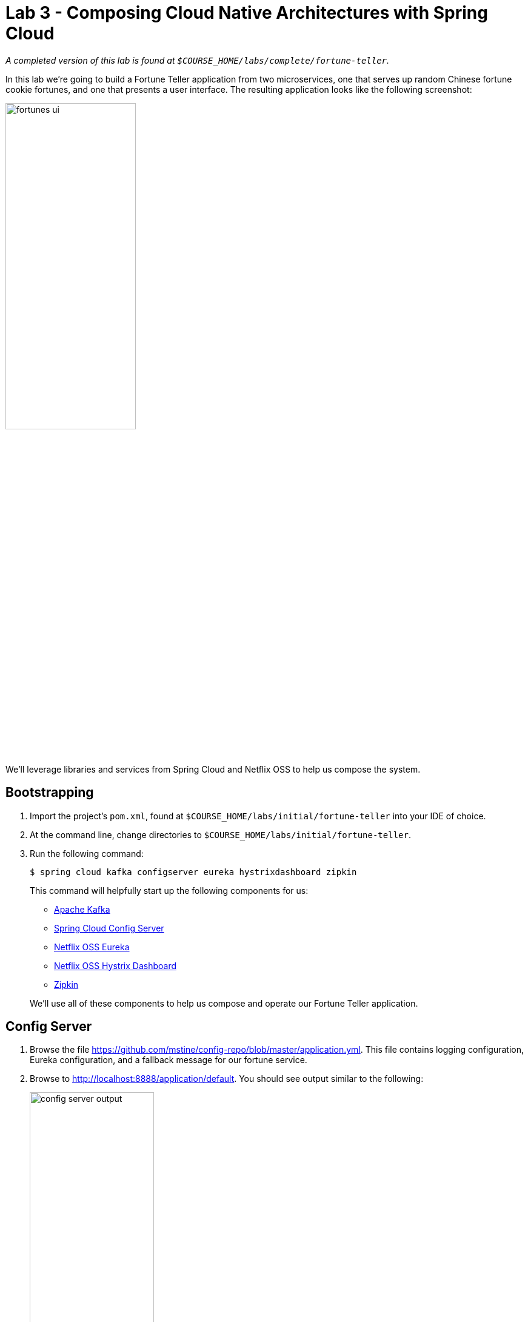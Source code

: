 :compat-mode:
= Lab 3 - Composing Cloud Native Architectures with Spring Cloud

_A completed version of this lab is found at `$COURSE_HOME/labs/complete/fortune-teller`._

In this lab we're going to build a Fortune Teller application from two microservices, one that serves up random Chinese fortune cookie fortunes, and one that presents a user interface.
The resulting application looks like the following screenshot:

image::Common/images/fortunes-ui.png[width=50%]

We'll leverage libraries and services from Spring Cloud and Netflix OSS to help us compose the system.

== Bootstrapping

. Import the project's `pom.xml`, found at `$COURSE_HOME/labs/initial/fortune-teller` into your IDE of choice.

. At the command line, change directories to `$COURSE_HOME/labs/initial/fortune-teller`.

. Run the following command:
+
----
$ spring cloud kafka configserver eureka hystrixdashboard zipkin
----
+
This command will helpfully start up the following components for us:
+
- https://kafka.apache.org/[Apache Kafka]
- https://cloud.spring.io/spring-cloud-config/[Spring Cloud Config Server]
- https://github.com/Netflix/eureka/wiki[Netflix OSS Eureka]
- https://github.com/Netflix/Hystrix/wiki/Dashboard[Netflix OSS Hystrix Dashboard]
- http://zipkin.io/[Zipkin]

+
We'll use all of these components to help us compose and operate our Fortune Teller application.

== Config Server

. Browse the file https://github.com/mstine/config-repo/blob/master/application.yml. This file contains logging configuration, Eureka configuration, and a fallback message for our fortune service.

. Browse to http://localhost:8888/application/default.
You should see output similar to the following:
+
image::Common/images/config_server_output.png[width=50%]
+
Note that the response JSON defines a Spring `PropertySource` that contains Eureka configuration consistent with what you saw in the Git repository.

== Eureka Server

. Browse to http://localhost:8761.
You should see a UI similar to the following:
+
image::Common/images/eureka_1.png[]

== Fortune Service

Now that our Spring Cloud/Netflix OSS infrastructure is bootstrapped, we'll begin development of our first microservice.
The Fortune Service will serve up a list of all fortune cookie fortunes present in its database or a single random fortune.

. Create a JPA domain class, `io.spring.cloud.samples.fortuneteller.fortuneservice.Fortune`.
Into that class, paste the following code:
+
----
@Entity
@Table(name = "fortunes")
public class Fortune {

    @Id
    @GeneratedValue
    private Long id;

    @Column(nullable = false)
    private String text;

    public Long getId() {
        return id;
    }

    public void setId(Long id) {
        this.id = id;
    }

    public String getText() {
        return text;
    }

    public void setText(String text) {
        this.text = text;
    }
}
----
+
Add the appropriate imports using the IDE's quick fix feature.
+
This class represents the domain model for a fortune, having an unique identifier and the fortune's text.

. Create a Spring Data JPA repository interface, `io.spring.cloud.samples.fortuneteller.fortuneservice.FortuneRepository`.
Into that class, paste the following code:
+
----
public interface FortuneRepository extends PagingAndSortingRepository<Fortune, Long> {

    @Query("select fortune from Fortune fortune order by RAND()")
    public List<Fortune> randomFortunes(Pageable pageable);
}
----
+
Add the appropriate imports using the IDE's quick fix feature.
+
This interface will provide all of the basic boilerplate CRUD features we'll want for our `Fortune` domain class.
The `@Query` annotation defines a SQL statement that will return a random ordering of the fortunes.
We'll use this as the basis of returning a random fortune via our REST interface.

. Create a Spring MVC Controller class, `io.spring.cloud.samples.fortuneteller.fortuneservice.FortuneController`.
Into that class, paste the following code:
+
----
@RestController
public class FortuneController {

    @Autowired
    FortuneRepository repository;

    @RequestMapping("/fortunes")
    public Iterable<Fortune> fortunes() {
        return repository.findAll();
    }

    @RequestMapping("/random")
    public Fortune randomFortune() {
        List<Fortune> randomFortunes = repository.randomFortunes(new PageRequest(0, 1));
        return randomFortunes.get(0);
    }
}
----
+
Add the appropriate imports using the IDE's quick fix feature.
+
This class provides the two REST endpoints of our microservice.
The `randomFortune` method provides a `PageRequest` to limit the returned results to one.

. Add `@EnableDiscoveryClient` (to switch on Eureka registration) annotations to `io.spring.cloud.samples.fortuneteller.fortuneservice.Application`.

. Paste the following configuration properties into the file `src/main/resources/bootstrap.yml`:
+
----
spring:
  application:
    name: fortunes
----
+
This configuration specifies the name of the application, which will be used to register the service in Eureka.

. Paste the following configuration properties into the file `src/main/resources/application.yml`:
+
----
spring:
  jpa:
    hibernate:
      ddl-auto: create-drop

security:
  basic:
    enabled: false
----
+
This configuration specifies the model to DDL setting to be used by Hibernate. It also disables basic authentication, which we'll need for Lab 5.

. Build the application:
+
----
$ ../mvnw package
----

. Run the application:
+
----
$ java -jar fortune-teller-fortune-service/target/fortune-teller-fortune-service-0.0.1-SNAPSHOT.jar
----

. After the service has been running for ten seconds, refresh your Eureka browser tab.
You should see a registration entry for the fortune service.

. Visit http://localhost:8080/random. You should see output similar to the following:
+
image::Common/images/fortune_service_output.png[]

== Fortune UI

Now that our Fortune microservice is running, we'll begin development of our second microservice.
The Fortune UI will serve up a AngularJS single page application that consumes the fortune service.

. Create the POJO `io.spring.cloud.samples.fortuneteller.ui.Fortune`.
Into that class, paste the following code:
+
----
public class Fortune {
    private Long id;
    private String text;

    public Fortune() {
    }

    public Fortune(Long id, String text) {
        this.id = id;
        this.text = text;
    }

    public Long getId() {
        return id;
    }

    public void setId(Long id) {
        this.id = id;
    }

    public String getText() {
        return text;
    }

    public void setText(String text) {
        this.text = text;
    }
}
----
+
We will use this class to unmarshal the response from the fortune service.

. Create the Spring Bean `io.spring.cloud.samples.fortuneteller.ui.FortuneProperties`. Into that class, paste the following code:
+
----
@ConfigurationProperties(prefix = "fortune")
@RefreshScope
public class FortuneProperties {

	private String fallbackFortune = "Your future is unclear.";

	public String getFallbackFortune() {
		return fallbackFortune;
	}

	public void setFallbackFortune(String fallbackFortune) {
		this.fallbackFortune = fallbackFortune;
	}

}
----

. Create the Spring Bean `io.spring.cloud.samples.fortuneteller.ui.FortuneService`.
Into that class, paste the following code:
+
----
@Service
@EnableConfigurationProperties(FortuneProperties.class)
public class FortuneService {

    @Autowired
    FortuneProperties fortuneProperties;

    @Autowired
    @LoadBalanced
    RestTemplate restTemplate;

    @HystrixCommand(fallbackMethod = "fallbackFortune")
    public Fortune randomFortune() {
        return restTemplate.getForObject("http://fortunes/random", Fortune.class);
    }

    private Fortune fallbackFortune() {
        return new Fortune(42L, fortuneProperties.getFallbackFortune());
    }
}
----
+
Add the appropriate imports using the IDE's quick fix feature.
+
This class is our integration point with the fortune service.
It uses a special `RestTemplate` bean that integrates with Ribbon from Netflix OSS.
The argument passed to `getForObject`, `http://fortunes/random`, will be resolved by Ribbon to the actual address of the fortune service.
This method is also protected by a Hystrix circuit breaker using the `@HystrixCommand` annotation.
If the circuit is tripped to open (due to an unhealthy fortune service), the `fallbackFortune` method will return a dummy response.

. Create a Spring MVC Controller class, `io.spring.cloud.samples.fortuneteller.ui.UiController`.
Into that class, paste the following code:
+
----
@RestController
public class UiController {

    @Autowired
    FortuneService service;

    @RequestMapping("/random")
    public Fortune randomFortune() {
        return service.randomFortune();
    }
}
----
+
Add the appropriate imports using the IDE's quick fix feature.
+
This class provides the REST endpoint that will be consumed by our AngularJS UI.

. Add `@EnableCircuitBreaker` (to switch on Hystrix circuit breakers) and `@EnableDiscoveryClient` (to switch on Eureka registration) annotations to `io.spring.cloud.samples.fortuneteller.ui.Application`.

. Also add the following code to `io.spring.cloud.samples.fortuneteller.ui.Application` to instruct Spring Cloud Netflix to create a load-balanced `RestTemplate`:
+
----
@Bean
@LoadBalanced
public RestTemplate restTemplate() {
  return new RestTemplate();
}
----

. Paste the following configuration properties into the file `src/main/resources/bootstrap.yml`:
+
----
spring:
  application:
    name: ui
----
+
This configuration specifies the name of the application, which will be used to register the service in Eureka.

. Paste the following configuration properties into the file `src/main/resources/application.yml`:
+
----
server:
  port: 8081

eureka:
  client:
    registryFetchIntervalSeconds: 5

fortunes:
  ribbon:
    ServerListRefreshInterval: 5000

security:
  basic:
    enabled: false
----
+
This configuration instructs the application to listen on port 8081.
It also provides low cache refresh settings for the Eureka client and Ribbon to make the demo more responsive.
Finally, it also disables basic authentication, which we'll need for Lab 5.

. Build the application:
+
----
$ ./mvnw package
----

. Run the application:
+
----
$ java -jar fortune-teller-ui/target/fortune-teller-ui-0.0.1-SNAPSHOT.jar
----

. After the service has been running for ten seconds, refresh your Eureka browser tab.
You should see a registration entry for the Fortune UI.

. Visit http://localhost:8081. You should see output similar to the following:
+
image::Common/images/fortunes-ui.png[width=50%]
